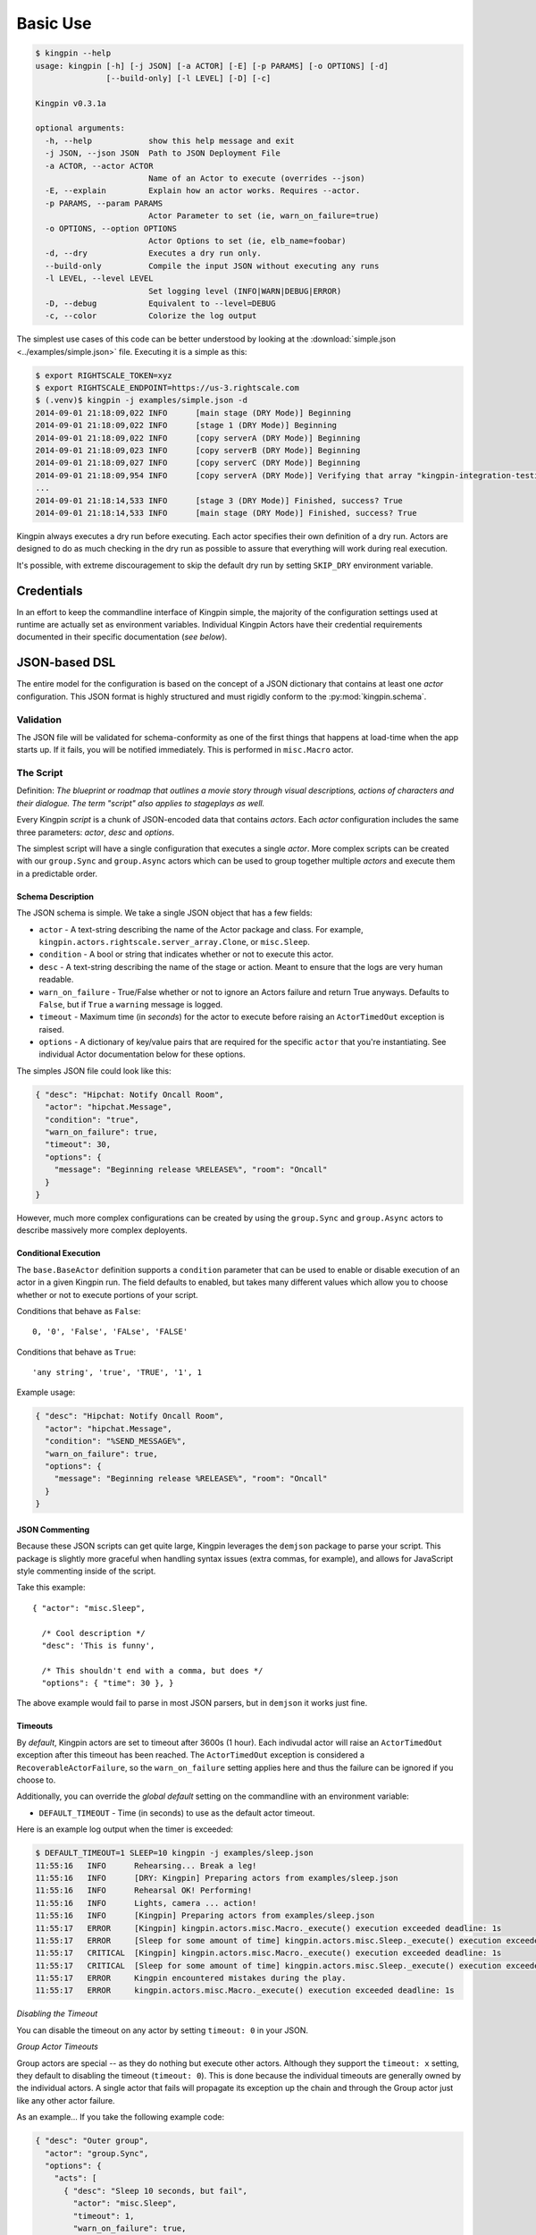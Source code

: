 Basic Use
---------

.. code-block:: guess

    $ kingpin --help
    usage: kingpin [-h] [-j JSON] [-a ACTOR] [-E] [-p PARAMS] [-o OPTIONS] [-d]
                   [--build-only] [-l LEVEL] [-D] [-c]

    Kingpin v0.3.1a

    optional arguments:
      -h, --help            show this help message and exit
      -j JSON, --json JSON  Path to JSON Deployment File
      -a ACTOR, --actor ACTOR
                            Name of an Actor to execute (overrides --json)
      -E, --explain         Explain how an actor works. Requires --actor.
      -p PARAMS, --param PARAMS
                            Actor Parameter to set (ie, warn_on_failure=true)
      -o OPTIONS, --option OPTIONS
                            Actor Options to set (ie, elb_name=foobar)
      -d, --dry             Executes a dry run only.
      --build-only          Compile the input JSON without executing any runs
      -l LEVEL, --level LEVEL
                            Set logging level (INFO|WARN|DEBUG|ERROR)
      -D, --debug           Equivalent to --level=DEBUG
      -c, --color           Colorize the log output

The simplest use cases of this code can be better understood by looking at the
:download:`simple.json <../examples/simple.json>` file. Executing it is a
simple as this:

.. code-block:: bash

    $ export RIGHTSCALE_TOKEN=xyz
    $ export RIGHTSCALE_ENDPOINT=https://us-3.rightscale.com
    $ (.venv)$ kingpin -j examples/simple.json -d
    2014-09-01 21:18:09,022 INFO      [main stage (DRY Mode)] Beginning
    2014-09-01 21:18:09,022 INFO      [stage 1 (DRY Mode)] Beginning
    2014-09-01 21:18:09,022 INFO      [copy serverA (DRY Mode)] Beginning
    2014-09-01 21:18:09,023 INFO      [copy serverB (DRY Mode)] Beginning
    2014-09-01 21:18:09,027 INFO      [copy serverC (DRY Mode)] Beginning
    2014-09-01 21:18:09,954 INFO      [copy serverA (DRY Mode)] Verifying that array "kingpin-integration-testing" exists
    ...
    2014-09-01 21:18:14,533 INFO      [stage 3 (DRY Mode)] Finished, success? True
    2014-09-01 21:18:14,533 INFO      [main stage (DRY Mode)] Finished, success? True

Kingpin always executes a dry run before executing. Each actor specifies their
own definition of a dry run. Actors are designed to do as much checking in the
dry run as possible to assure that everything will work during real execution.

It's possible, with extreme discouragement to skip the default dry run by
setting ``SKIP_DRY`` environment variable.

Credentials
~~~~~~~~~~~

In an effort to keep the commandline interface of Kingpin simple, the majority
of the configuration settings used at runtime are actually set as environment
variables. Individual Kingpin Actors have their credential requirements
documented in their specific documentation (*see below*).

JSON-based DSL
~~~~~~~~~~~~~~

The entire model for the configuration is based on the concept of a JSON
dictionary that contains at least one *actor* configuration. This JSON format
is highly structured and must rigidly conform to the :py:mod:`kingpin.schema`.

Validation
^^^^^^^^^^
The JSON file will be validated for schema-conformity as one of the first
things that happens at load-time when the app starts up. If it fails, you will
be notified immediately. This is performed in ``misc.Macro`` actor.

The Script
^^^^^^^^^^

Definition: *The blueprint or roadmap that outlines a movie story through
visual descriptions, actions of characters and their dialogue. The term
"script" also applies to stageplays as well.*

Every Kingpin *script* is a chunk of JSON-encoded data that contains *actors*.
Each *actor* configuration includes the same three parameters: *actor*, *desc*
and *options*.

The simplest script will have a single configuration that executes a single
*actor*. More complex scripts can be created with our ``group.Sync`` and
``group.Async`` actors which can be used to group together multiple *actors* and
execute them in a predictable order.

Schema Description
''''''''''''''''''

The JSON schema is simple. We take a single JSON object that has a few
fields:

-  ``actor`` - A text-string describing the name of the Actor package
   and class. For example, ``kingpin.actors.rightscale.server_array.Clone``,
   or ``misc.Sleep``.
-  ``condition`` - A bool or string that indicates whether or not to
   execute this actor.
-  ``desc`` - A text-string describing the name of the stage or action.
   Meant to ensure that the logs are very human readable.
-  ``warn_on_failure`` - True/False whether or not to ignore an Actors
   failure and return True anyways. Defaults to ``False``, but if ``True``
   a ``warning`` message is logged.
-  ``timeout`` - Maximum time (in *seconds*) for the actor to execute
   before raising an ``ActorTimedOut`` exception is raised.
-  ``options`` - A dictionary of key/value pairs that are required for
   the specific ``actor`` that you're instantiating. See individual Actor
   documentation below for these options.

The simples JSON file could look like this:

.. code-block:: json

    { "desc": "Hipchat: Notify Oncall Room",
      "actor": "hipchat.Message",
      "condition": "true",
      "warn_on_failure": true,
      "timeout": 30,
      "options": {
        "message": "Beginning release %RELEASE%", "room": "Oncall"
      }
    }

However, much more complex configurations can be created by using the
``group.Sync`` and ``group.Async`` actors to describe massively more
complex deployents.

Conditional Execution
'''''''''''''''''''''

The ``base.BaseActor`` definition supports a ``condition`` parameter that can be
used to enable or disable execution of an actor in a given Kingpin run. The
field defaults to enabled, but takes many different values which allow you to
choose whether or not to execute portions of your script.

Conditions that behave as ``False``::

    0, '0', 'False', 'FALse', 'FALSE'

Conditions that behave as ``True``::

    'any string', 'true', 'TRUE', '1', 1

Example usage:

.. code-block:: json

    { "desc": "Hipchat: Notify Oncall Room",
      "actor": "hipchat.Message",
      "condition": "%SEND_MESSAGE%",
      "warn_on_failure": true,
      "options": {
        "message": "Beginning release %RELEASE%", "room": "Oncall"
      }
    }

JSON Commenting
'''''''''''''''

Because these JSON scripts can get quite large, Kingpin leverages the
``demjson`` package to parse your script. This package is slightly more graceful
when handling syntax issues (extra commas, for example), and allows for
JavaScript style commenting inside of the script.

Take this example::

    { "actor": "misc.Sleep",

      /* Cool description */
      "desc": 'This is funny',

      /* This shouldn't end with a comma, but does */
      "options": { "time": 30 }, }

The above example would fail to parse in most JSON parsers, but in ``demjson``
it works just fine.

Timeouts
''''''''

By *default*, Kingpin actors are set to timeout after 3600s (1 hour).  Each
indivudal actor will raise an ``ActorTimedOut`` exception after this timeout has
been reached. The ``ActorTimedOut`` exception is considered a
``RecoverableActorFailure``, so the ``warn_on_failure`` setting applies here and
thus the failure can be ignored if you choose to.

Additionally, you can override the *global default* setting on the commandline
with an environment variable:

-  ``DEFAULT_TIMEOUT`` - Time (in seconds) to use as the default actor
   timeout.

Here is an example log output when the timer is exceeded:

.. code-block:: bash

    $ DEFAULT_TIMEOUT=1 SLEEP=10 kingpin -j examples/sleep.json
    11:55:16   INFO      Rehearsing... Break a leg!
    11:55:16   INFO      [DRY: Kingpin] Preparing actors from examples/sleep.json
    11:55:16   INFO      Rehearsal OK! Performing!
    11:55:16   INFO      Lights, camera ... action!
    11:55:16   INFO      [Kingpin] Preparing actors from examples/sleep.json
    11:55:17   ERROR     [Kingpin] kingpin.actors.misc.Macro._execute() execution exceeded deadline: 1s
    11:55:17   ERROR     [Sleep for some amount of time] kingpin.actors.misc.Sleep._execute() execution exceeded deadline: 1s
    11:55:17   CRITICAL  [Kingpin] kingpin.actors.misc.Macro._execute() execution exceeded deadline: 1s
    11:55:17   CRITICAL  [Sleep for some amount of time] kingpin.actors.misc.Sleep._execute() execution exceeded deadline: 1s
    11:55:17   ERROR     Kingpin encountered mistakes during the play.
    11:55:17   ERROR     kingpin.actors.misc.Macro._execute() execution exceeded deadline: 1s

*Disabling the Timeout*

You can disable the timeout on any actor by setting ``timeout: 0`` in
your JSON.

*Group Actor Timeouts*

Group actors are special -- as they do nothing but execute other actors.
Although they support the ``timeout: x`` setting, they default to disabling the
timeout (``timeout: 0``). This is done because the individual timeouts are
generally owned by the individual actors. A single actor that fails will
propagate its exception up the chain and through the Group actor just like any
other actor failure.

As an example... If you take the following example code:

.. code-block:: json

    { "desc": "Outer group",
      "actor": "group.Sync",
      "options": {
        "acts": [
          { "desc": "Sleep 10 seconds, but fail",
            "actor": "misc.Sleep",
            "timeout": 1,
            "warn_on_failure": true,
            "options": {
              "sleep": 10
            }
          },
          { "desc": "Sleep 2 seconds, but don't fail",
            "actor": "misc.Sleep",
            "options": {
              "sleep": 2
            }
          }
        ]
      }
    }

The first ``misc.Sleep`` actor will fail, but only warn (``warn_on_failure=True``)
about the failure. The parent ``group.Sync`` actor will continue on and allow the
second ``misc.Sleep`` actor to continue.

Token-replacement
'''''''''''''''''

*Environmental Tokens*

In an effort to allow for more re-usable JSON files, *tokens* can be inserted
into the raw JSON file like this ``%TOKEN_NAME%``. These will then be dynamically
swapped with environment variables found at execution time. Any missing
environment variables will cause the JSON parsing to fail and will notify you
immediately.

For an example, take a look at the :download:`complex.json
<../examples/complex.json>` file, and these examples of execution.

.. code-block:: bash

    # Here we forget to set any environment variables
    $ kingpin -j examples/complex.json -d
    2014-09-01 21:29:47,373 ERROR     Invalid Configuration Detected: Found un-matched tokens in JSON string: ['%RELEASE%', '%OLD_RELEASE%']

    # Here we set one variable, but miss the other one
    $ RELEASE=0001a kingpin -j examples/complex.json -d
    2014-09-01 21:29:56,027 ERROR     Invalid Configuration Detected: Found un-matched tokens in JSON string: ['%OLD_RELEASE%']

    # Finally we set both variables and the code begins...
    $ OLD_RELEASE=0000a RELEASE=0001a kingpin -j examples/complex.json -d
    2014-09-01 21:30:03,886 INFO      [Main (DRY Mode)] Beginning
    2014-09-01 21:30:03,886 INFO      [Hipchat: Notify Oncall Room (DRY Mode)] Beginning
    2014-09-01 21:30:03,886 INFO      [Hipchat: Notify Oncall Room (DRY Mode)] Sending message "Beginning release 0001a" to Hipchat room "Oncall"
    ...


*Contextual Tokens*

Once the initial JSON files have been loaded up, we have a second layer of
*tokens* that can be referenced. These tokens are known as *contextual tokens*.
These *contextual tokens* are used during-runtime to swap out *strings* with
*variables*. Currently only the ``group.Sync`` and ``group.Async`` actors have the
ability to define usable tokens, but any actor can then reference these tokens.

*Contextual tokens for simple variable behavior*

.. code-block:: json

    { "desc": "Send out hipchat notifications",
      "actor": "group.Sync",
      "options": {
          "contexts": [ { "ROOM": "Systems" } ],
          "acts": [
              { "desc": "Notify {ROOM}",
                "actor": "hipchat.Message",
                "options": {
                  "room": "{ROOM}",
                    "message": "Hey room .. I'm done with something"
                }
              }
          ]
      }
    }

.. code-block:: bash

    2015-01-14 15:03:16,840 INFO      [DRY: Send out hipchat notifications] Beginning 1 actions
    2015-01-14 15:03:16,840 INFO      [DRY: Notify Systems] Sending message "Hey room .. I'm done with something" to Hipchat room "Systems"

*Contextual tokens used for iteration*

.. code-block:: json

    { "desc": "Send ending notifications...", "actor": "group.Async",
      "options": {
        "contexts": [
          { "ROOM": "Engineering", "WISDOM": "Get back to work" },
          { "ROOM": "Cust Service", "WISDOM": "Have a nice day" }
        ],
        "acts": [
          { "desc": "Notify {ROOM}",
            "actor": "hipchat.Message",
            "options": {
                "room": "{ROOM}",
                "message": "Hey room .. I'm done with the release. {WISDOM}"
            }
          }
        ]
      }
    }

.. code-block:: bash

    2015-01-14 15:02:22,165 INFO      [DRY: Send ending notifications...] Beginning 2 actions
    2015-01-14 15:02:22,165 INFO      [DRY: Notify Engineering] Sending message "Hey room .. I'm done with the release. Get back to work" to Hipchat room "Engineering"
    2015-01-14 15:02:22,239 INFO      [DRY: Notify Cust Service] Sending message "Hey room .. I'm done with the release. Have a nice day" to Hipchat room "Cust Service"

Contextual tokens stored in separate file
'''''''''''''''''''''''''''''''''''''''''

When multiple Kingpin JSON files need to leverage the same context for
different purposes it is useful to put the contexts into a stand alone file and
then reference that file. Context files support `token-replacement`_ just like
:py:mod:`misc.Macro` actor. See example below.

*kingpin.json*

.. code-block:: json

    { "desc": "Send ending notifications...",
      "actor": "group.Async",
      "options": {
        "contexts": {
          "file": "data/notification-rooms.json",
          "tokens": {
            "USER": "%USER%",
          }
        },
        "acts": [
          { "desc": "Notify {ROOM}",
            "actor": "hipchat.Message",
            "options": {
                "room": "{ROOM}",
                "message": "Hey room .. I'm done with the release. {WISDOM}"
            }
          }
        ]
      }
    }

*data/notification-rooms.json*

.. code-block:: json

    [
      { "ROOM": "Engineering", "WISDOM": "%USER% says: Get back to work" },
      { "ROOM": "Cust Service", "WISDOM": "%USER% says: Have a nice day" }
    ]

Early Actor Instantiation
'''''''''''''''''''''''''

Again, in an effort to prevent mid-run errors, we pre-instantiate all Actor
objects all at once before we ever begin executing code. This ensures that
major typos or misconfigurations in the JSON will be caught early on.

You can test the correctness of all actor instantiation without executing
a run or a dry-run by passing in the `--build-only` flag. Kingpin will exit
with status 0 on success and status 1 if any actor instantiations have failed.


Command-line Execution without JSON
~~~~~~~~~~~~~~~~~~~~~~~~~~~~~~~~~~~

For the simple case of executing a single actor without too many options, you
are able to pass these options in on the commandline to avoid writing any JSON.

.. code-block:: bash

    $ kingpin --actor misc.Sleep --explain
    Sleeps for an arbitrary number of seconds.

    **Options**

    :sleep:
      Integer of seconds to sleep.

    **Examples**

    .. code-block:: json

       { "actor": "misc.Sleep",
         "desc": "Sleep for 60 seconds",
         "options": {
           "sleep": 60
         }
       }

    **Dry Mode**

    Fully supported -- does not actually sleep, just pretends to.

``--explain`` provides the same text that is available in this used in this
documentation.


.. code-block:: bash

    $ kingpin --actor misc.Sleep --param warn_on_failure=true --option sleep=5
    17:54:53   INFO      Rehearsing... Break a leg!
    17:54:53   INFO      [DRY: Kingpin] Preparing actors from {"actor":"misc.Sleep","desc":"Commandline Execution","options":{"sleep":"5"},"warn_on_failure":"true"}
    17:54:53   INFO      Rehearsal OK! Performing!
    17:54:53   INFO      [Kingpin] Preparing actors from {"actor":"misc.Sleep","desc":"Commandline Execution","options":{"sleep":"5"},"warn_on_failure":"true"}
    17:54:53   INFO
    17:54:53   WARNING   Lights, camera ... action!
    17:54:53   INFO

You can stack as many ``--option`` and ``--param`` command line options as you wish.

.. code-block:: bash

    $ kingpin --actor misc.Sleep --param warn_on_failure=true --param condition=false --option "sleep=0.1"
    17:59:46   INFO      Rehearsing... Break a leg!
    17:59:46   INFO      [DRY: Kingpin] Preparing actors from {"actor":"misc.Sleep","condition":"false","desc":"Commandline Execution","options":{"sleep":"0.1"},"warn_on_failure":"true"}
    17:59:46   WARNING   [DRY: Commandline Execution] Skipping execution. Condition: false
    17:59:46   INFO      Rehearsal OK! Performing!
    17:59:46   INFO      [Kingpin] Preparing actors from {"actor":"misc.Sleep","condition":"false","desc":"Commandline Execution","options":{"sleep":"0.1"},"warn_on_failure":"true"}
    17:59:46   INFO
    17:59:46   WARNING   Lights, camera ... action!
    17:59:46   INFO
    17:59:46   WARNING   [Commandline Execution] Skipping execution. Condition: false


